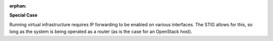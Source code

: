 :orphan:

**Special Case**

Running virtual infrastructure requires IP forwarding to be enabled on various
interfaces. The STIG allows for this, so long as the system is being operated
as a router (as is the case for an OpenStack host).
